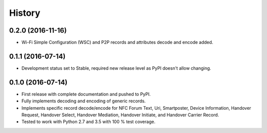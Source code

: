 =======
History
=======

0.2.0 (2016-11-16)
------------------

* Wi-Fi Simple Configuration (WSC) and P2P records and attributes
  decode and encode added.

0.1.1 (2016-07-14)
------------------

* Development status set to Stable, required new release level as PyPI
  doesn't allow changing.

0.1.0 (2016-07-14)
------------------

* First release with complete documentation and pushed to PyPI.
* Fully implements decoding and encoding of generic records.
* Implements specific record decode/encode for NFC Forum Text, Uri,
  Smartposter, Device Information, Handover Request, Handover Select,
  Handover Mediation, Handover Initiate, and Handover Carrier Record.
* Tested to work with Python 2.7 and 3.5 with 100 % test coverage.
